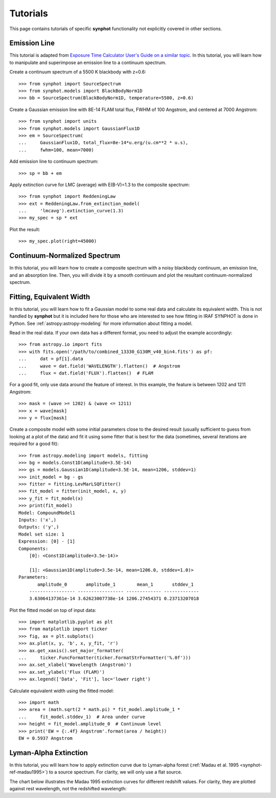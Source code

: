 .. doctest-skip-all

.. _synphot-tutorials:

Tutorials
=========

This page contains tutorials of specific **synphot** functionality not
explicitly covered in other sections.


.. _tutorial_em_line:

Emission Line
-------------

This tutorial is adapted from
`Exposure Time Calculator User's Guide on a similar topic <http://etc.stsci.edu/etcstatic/users_guide/1_ref_8.5_emlines.html#using-synphot-to-modify-emission-lines>`_.
In this tutorial, you will learn how to manipulate and superimpose
an emission line to a continuum spectrum.

Create a continuum spectrum of a 5500 K blackbody with z=0.6::

    >>> from synphot import SourceSpectrum
    >>> from synphot.models import BlackBodyNorm1D
    >>> bb = SourceSpectrum(BlackBodyNorm1D, temperature=5500, z=0.6)

Create a Gaussian emission line with 8E-14 FLAM total flux,
FWHM of 100 Angstrom, and centered at 7000 Angstrom::

    >>> from synphot import units
    >>> from synphot.models import GaussianFlux1D
    >>> em = SourceSpectrum(
    ...     GaussianFlux1D, total_flux=8e-14*u.erg/(u.cm**2 * u.s),
    ...     fwhm=100, mean=7000)

Add emission line to continuum spectrum::

    >>> sp = bb + em

Apply extinction curve for LMC (average) with E(B-V)=1.3
to the composite spectrum::

    >>> from synphot import ReddeningLaw
    >>> ext = ReddeningLaw.from_extinction_model(
    ...     'lmcavg').extinction_curve(1.3)
    >>> my_spec = sp * ext

Plot the result::

    >>> my_spec.plot(right=45000)

.. image:: images/tutorial_em_line.png
   :width: 600px
   :alt: Emission line tutorial


.. _tutorial_continuum_norm:

Continuum-Normalized Spectrum
-----------------------------

In this tutorial, you will learn how to create a composite spectrum with a
noisy blackbody continuum, an emission line, and an absorption line.
Then, you will divide it by a smooth continuum and plot the resultant
continuum-normalized spectrum.

.. plot::
    :include-source:

    import matplotlib.pyplot as plt
    import numpy as np
    from synphot import SourceSpectrum, BaseUnitlessSpectrum
    from synphot.models import BlackBodyNorm1D, Empirical1D, GaussianFlux1D
    np.random.seed(1234)  # For reproducibility
    # Create the smooth continuum that is a 5000 K blackbody.
    bb = SourceSpectrum(BlackBodyNorm1D, temperature=5000)
    # Then, add random noise to it. Since synphot spectrum object cannot
    # be multiplied with scalar array, this has to be done indirectly by
    # applying the noise as a unitless spectrum.
    wave = np.arange(100, 30001, 10)
    nse = 1 + np.random.normal(size=wave.size, scale=0.02)
    sp_nse = BaseUnitlessSpectrum(Empirical1D, points=wave, lookup_table=nse)
    bb_noisy = bb * sp_nse
    # Apply emission and absorption lines to the noisy continuum.
    tf_unit = u.erg / (u.cm**2 * u.s)
    g_em = SourceSpectrum(
        GaussianFlux1D, total_flux=2.65e-14*tf_unit, mean=15000, fwhm=500)
    g_ab = SourceSpectrum(
        GaussianFlux1D, total_flux=6.62e-14*tf_unit, mean=4500, fwhm=100)
    sp = bb_noisy + g_em - g_ab
    # Divide the noisy spectrum with lines with the original smooth continuum
    # to obtain the continuum-normalized spectrum.
    ratio = sp / bb
    with np.errstate(invalid='ignore'):
        ratio.plot(left=2500, right=17000,
                   title='Continuum-normalized spectrum')
    plt.axhline(1, ls='--', color='k')


.. _tutorial_fit_ew:

Fitting, Equivalent Width
-------------------------

In this tutorial, you will learn how to fit a Gaussian model to some real
data and calculate its equivalent width. This is not handled by **synphot** but
it is included here for those who are interested to see how fitting in IRAF
SYNPHOT is done in Python. See :ref:`astropy:astropy-modeling` for more
information about fitting a model.

Read in the real data. If your own data has a different format, you need to
adjust the example accordingly::

    >>> from astropy.io import fits
    >>> with fits.open('/path/to/combined_13330_G130M_v40_bin4.fits') as pf:
    ...     dat = pf[1].data
    ...     wave = dat.field('WAVELENGTH').flatten()  # Angstrom
    ...     flux = dat.field('FLUX').flatten()  # FLAM

For a good fit, only use data around the feature of interest. In this example,
the feature is between 1202 and 1211 Angstrom::

    >>> mask = (wave >= 1202) & (wave <= 1211)
    >>> x = wave[mask]
    >>> y = flux[mask]

Create a composite model with some initial parameters close to the desired
result (usually sufficient to guess from looking at a plot of the data) and
fit it using some fitter that is best for the data (sometimes, several
iterations are required for a good fit)::

    >>> from astropy.modeling import models, fitting
    >>> bg = models.Const1D(amplitude=3.5E-14)
    >>> gs = models.Gaussian1D(amplitude=3.5E-14, mean=1206, stddev=1)
    >>> init_model = bg - gs
    >>> fitter = fitting.LevMarLSQFitter()
    >>> fit_model = fitter(init_model, x, y)
    >>> y_fit = fit_model(x)
    >>> print(fit_model)
    Model: CompoundModel1
    Inputs: ('x',)
    Outputs: ('y',)
    Model set size: 1
    Expression: [0] - [1]
    Components:
        [0]: <Const1D(amplitude=3.5e-14)>

        [1]: <Gaussian1D(amplitude=3.5e-14, mean=1206.0, stddev=1.0)>
    Parameters:
           amplitude_0       amplitude_1        mean_1       stddev_1
        ----------------- ----------------- ------------- -------------
        3.63064137361e-14 3.62623007738e-14 1206.27454371 0.23713207018

Plot the fitted model on top of input data::

    >>> import matplotlib.pyplot as plt
    >>> from matplotlib import ticker
    >>> fig, ax = plt.subplots()
    >>> ax.plot(x, y, 'b', x, y_fit, 'r')
    >>> ax.get_xaxis().set_major_formatter(
    ...     ticker.FuncFormatter(ticker.FormatStrFormatter('%.0f')))
    >>> ax.set_xlabel('Wavelength (Angstrom)')
    >>> ax.set_ylabel('Flux (FLAM)')
    >>> ax.legend(['Data', 'Fit'], loc='lower right')

.. image:: images/tutorial_fit_ab.png
   :width: 600px
   :alt: Fitting absorption line in data.

Calculate equivalent width using the fitted model::

    >>> import math
    >>> area = (math.sqrt(2 * math.pi) * fit_model.amplitude_1 *
    ...     fit_model.stddev_1)  # Area under curve
    >>> height = fit_model.amplitude_0  # Continuum level
    >>> print('EW = {:.4f} Angstrom'.format(area / height))
    EW = 0.5937 Angstrom


.. _tutorial_lyman_alpha:

Lyman-Alpha Extinction
----------------------

In this tutorial, you will learn how to apply extinction curve due to
Lyman-alpha forest (:ref:`Madau et al. 1995 <synphot-ref-madau1995>`) to
a source spectrum. For clarity, we will only use a flat source.

.. plot::
    :include-source:

    import matplotlib.pyplot as plt
    from synphot import SourceSpectrum, etau_madau
    from synphot.models import ConstFlux1D
    # Create a flat source
    sp = SourceSpectrum(ConstFlux1D, amplitude=1E-4)
    # Apply extinction for a given redshift
    z = 2
    wave = range(2400, 4200)  # Angstrom
    extcurve = etau_madau(wave, z)
    sp_ext = sp * extcurve
    # Compare the source with and without extinction
    plt.plot(wave, sp(wave), 'b--', wave, sp_ext(wave), 'r')
    plt.xlabel('Wavelength (Angstrom)')
    plt.ylabel('Flux (PHOTLAM)')
    plt.legend(['Original', 'Extincted'], loc='lower right')

The chart below illustrates the Madau 1995 extinction curves for different
redshift values. For clarity, they are plotted against rest wavelength, not the
redshifted wavelength:

.. plot::
    :include-source:

    import matplotlib.pyplot as plt
    import numpy as np
    from synphot import etau_madau
    w_rest = np.arange(800, 1400)
    lc = ['k', 'navy', 'b', 'deepskyblue', 'mediumseagreen',
          'lightgreen', 'y', 'orange', 'r']
    for z in range(0, 9):
        wave = w_rest * (1 + z)
        extcurve = etau_madau(wave, z)
        plt.plot(w_rest, extcurve(wave), color=lc[z], label='z={}'.format(z))
    plt.ylim(0, 1.1)
    plt.xlabel('Rest-Frame Wavelength (Angstrom)')
    plt.ylabel('Lyman-alpha Forest "Throughput"')
    plt.legend(loc='center right')
    plt.grid()
